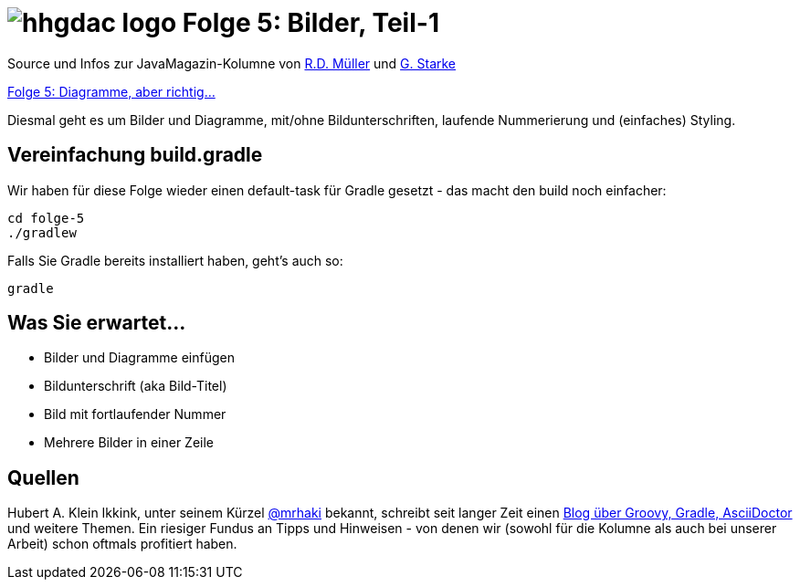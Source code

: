 = image:../hhgdac-logo.png[] Folge 5: Bilder, Teil-1

[small]
--
Source und Infos zur JavaMagazin-Kolumne von
https://rdmueller.github.io/[R.D. Müller] und http://gernotstarke.de[G. Starke]

https://jaxenter.de/hitchhikers-guide-docs-code-diagramme-66357[Folge 5: Diagramme, aber richtig…]
--

Diesmal geht es um Bilder und Diagramme, mit/ohne Bildunterschriften,
laufende Nummerierung und (einfaches) Styling.

== Vereinfachung build.gradle
Wir haben für diese Folge wieder einen default-task für Gradle gesetzt -
das macht den build noch einfacher:

    cd folge-5
    ./gradlew

Falls Sie Gradle bereits installiert haben, geht's auch so:

    gradle


== Was Sie erwartet...

* Bilder und Diagramme einfügen
* Bildunterschrift (aka Bild-Titel)
* Bild mit fortlaufender Nummer
* Mehrere Bilder in einer Zeile

== Quellen

Hubert A. Klein Ikkink, unter seinem Kürzel
https://twitter.com/mrhaki[@mrhaki] bekannt, schreibt seit
langer Zeit einen
http://www.mrhaki.com/[Blog über Groovy, Gradle, AsciiDoctor]
und weitere Themen. Ein riesiger Fundus an Tipps und Hinweisen - von denen
wir (sowohl für die Kolumne als auch bei unserer Arbeit) schon oftmals
profitiert haben.

